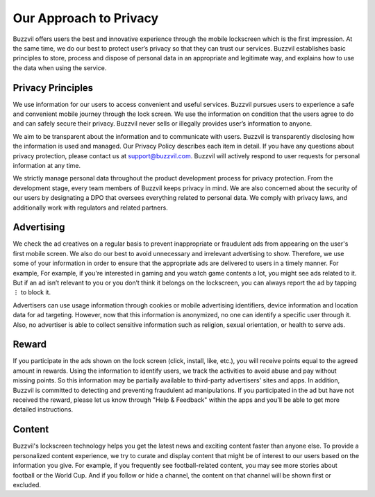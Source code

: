 Our Approach to Privacy
=======================

Buzzvil offers users the best and innovative experience through the mobile lockscreen which is the first impression. At the same time, we do our best to protect user’s privacy so that they can trust our services. Buzzvil establishes basic principles to store, process and dispose of personal data in an appropriate and legitimate way, and explains how to use the data when using the service.

Privacy Principles
------------------
We use information for our users to access convenient and useful services.
Buzzvil pursues users to experience a safe and convenient mobile journey through the lock screen. We use the information on condition that the users agree to do and can safely secure their privacy. Buzzvil never sells or illegally provides user’s information to anyone.


We aim to be transparent about the information and to communicate with users.
Buzzvil is transparently disclosing how the information is used and managed. Our Privacy Policy describes each item in detail. If you have any questions about privacy protection, please contact us at support@buzzvil.com. Buzzvil will actively respond to user requests for personal information at any time.


We strictly manage personal data throughout the product development process for privacy protection.
From the development stage, every team members of Buzzvil keeps privacy in mind. We are also concerned about the security of our users by designating a DPO that oversees everything related to personal data. We comply with privacy laws, and additionally work with regulators and related partners.

 
Advertising
-----------
We check the ad creatives on a regular basis to prevent inappropriate or fraudulent ads from appearing on the user's first mobile screen. We also do our best to avoid unnecessary and irrelevant advertising to show. Therefore, we use some of your information in order to ensure that the appropriate ads are delivered to users in a timely manner. For example, For example, if you're interested in gaming and you watch game contents a lot, you might see ads related to it. But if an ad isn’t relevant to you or you don’t think it belongs on the lockscreen, you can always report the ad by tapping ⋮ to block it.

Advertisers can use usage information through cookies or mobile advertising identifiers, device information and location data for ad targeting. However, now that this information is anonymized, no one can identify a specific user through it. Also, no advertiser is able to collect sensitive information such as religion, sexual orientation, or health to serve ads.


Reward
------
If you participate in the ads shown on the lock screen (click, install, like, etc.), you will receive points equal to the agreed amount in rewards. Using the information to identify users, we track the activities to avoid abuse and pay without missing points. So this information may be partially available to third-party advertisers' sites and apps. In addition, Buzzvil is committed to detecting and preventing fraudulent ad manipulations. If you participated in the ad but have not received the reward, please let us know through "Help & Feedback" within the apps and you'll be able to get more detailed instructions.


Content
-------
Buzzvil's lockscreen technology helps you get the latest news and exciting content faster than anyone else. To provide a personalized content experience, we try to curate and display content that might be of interest to our users based on the information you give. For example, if you frequently see football-related content, you may see more stories about football or the World Cup. And if you follow or hide a channel, the content on that channel will be shown first or excluded.
